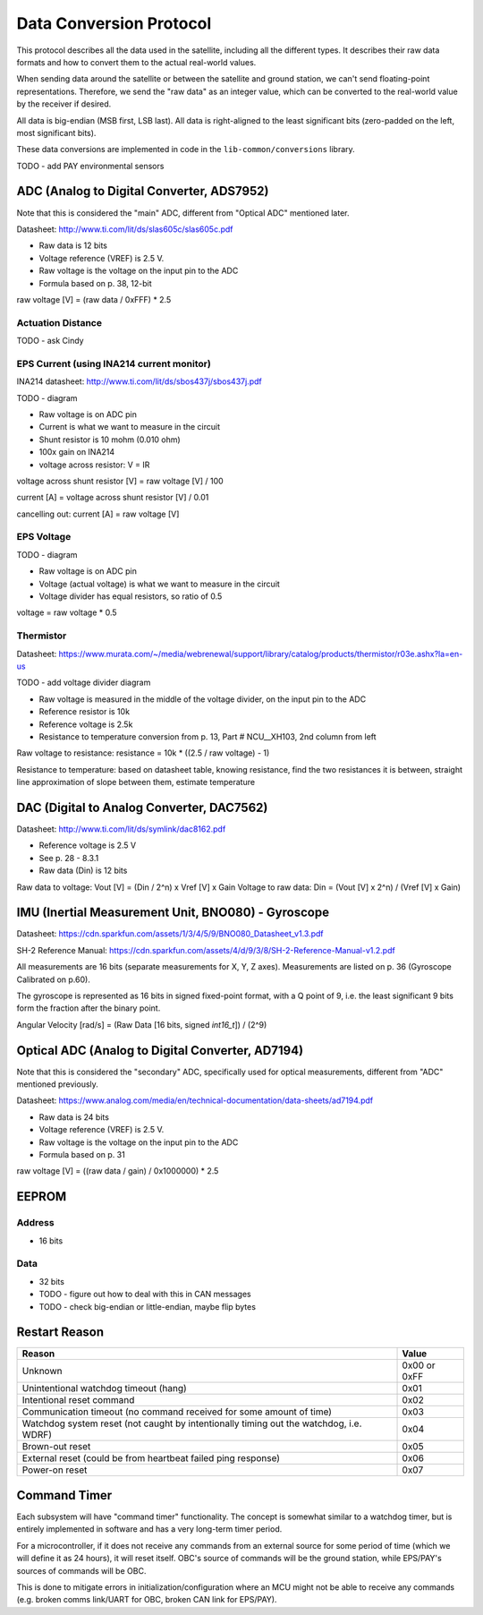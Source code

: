 Data Conversion Protocol
========================

This protocol describes all the data used in the satellite, including all the different types. It describes their raw data formats and how to convert them to the actual real-world values.

When sending data around the satellite or between the satellite and ground station, we can't send floating-point representations. Therefore, we send the "raw data" as an integer value, which can be converted to the real-world value by the receiver if desired.

All data is big-endian (MSB first, LSB last). All data is right-aligned to the least significant bits (zero-padded on the left, most significant bits).

These data conversions are implemented in code in the ``lib-common/conversions`` library.

TODO - add PAY environmental sensors

ADC (Analog to Digital Converter, ADS7952)
------------------------------------------

Note that this is considered the "main" ADC, different from "Optical ADC" mentioned later.

Datasheet: http://www.ti.com/lit/ds/slas605c/slas605c.pdf

- Raw data is 12 bits
- Voltage reference (VREF) is 2.5 V.
- Raw voltage is the voltage on the input pin to the ADC
- Formula based on p. 38, 12-bit

raw voltage [V] = (raw data / 0xFFF) * 2.5

Actuation Distance
^^^^^^^^^^^^^^^^^^

TODO - ask Cindy

EPS Current (using INA214 current monitor)
^^^^^^^^^^^^^^^^^^^^^^^^^^^^^^^^^^^^^^^^^^

INA214 datasheet: http://www.ti.com/lit/ds/sbos437j/sbos437j.pdf

TODO - diagram

- Raw voltage is on ADC pin
- Current is what we want to measure in the circuit
- Shunt resistor is 10 mohm (0.010 ohm)
- 100x gain on INA214
- voltage across resistor: V = IR

voltage across shunt resistor [V] = raw voltage [V] / 100

current [A] = voltage across shunt resistor [V] / 0.01

cancelling out: current [A] = raw voltage [V]

EPS Voltage
^^^^^^^^^^^

TODO - diagram

- Raw voltage is on ADC pin
- Voltage (actual voltage) is what we want to measure in the circuit
- Voltage divider has equal resistors, so ratio of 0.5

voltage = raw voltage * 0.5

Thermistor
^^^^^^^^^^

Datasheet: https://www.murata.com/~/media/webrenewal/support/library/catalog/products/thermistor/r03e.ashx?la=en-us

TODO - add voltage divider diagram

- Raw voltage is measured in the middle of the voltage divider, on the input pin to the ADC
- Reference resistor is 10k
- Reference voltage is 2.5k
- Resistance to temperature conversion from p. 13, Part # NCU__XH103, 2nd column from left

Raw voltage to resistance: resistance = 10k * ((2.5 / raw voltage) - 1)

Resistance to temperature: based on datasheet table, knowing resistance, find the two resistances it is between, straight line approximation of slope between them, estimate temperature

DAC (Digital to Analog Converter, DAC7562)
------------------------------------------

Datasheet: http://www.ti.com/lit/ds/symlink/dac8162.pdf

- Reference voltage is 2.5 V
- See p. 28 - 8.3.1
- Raw data (Din) is 12 bits

Raw data to voltage: Vout [V] = (Din / 2^n) x Vref [V] x Gain
Voltage to raw data: Din = (Vout [V] x 2^n) / (Vref [V] x Gain)

IMU (Inertial Measurement Unit, BNO080) - Gyroscope
---------------------------------------------------

Datasheet: https://cdn.sparkfun.com/assets/1/3/4/5/9/BNO080_Datasheet_v1.3.pdf

SH-2 Reference Manual: https://cdn.sparkfun.com/assets/4/d/9/3/8/SH-2-Reference-Manual-v1.2.pdf

All measurements are 16 bits (separate measurements for X, Y, Z axes). Measurements are listed on p. 36 (Gyroscope Calibrated on p.60).

The gyroscope is represented as 16 bits in signed fixed-point format, with a Q point of 9, i.e. the least significant 9 bits form the fraction after the binary point.

Angular Velocity [rad/s] = (Raw Data [16 bits, signed `int16_t`]) / (2^9)

Optical ADC (Analog to Digital Converter, AD7194)
-------------------------------------------------

Note that this is considered the "secondary" ADC, specifically used for optical measurements, different from "ADC" mentioned previously.

Datasheet: https://www.analog.com/media/en/technical-documentation/data-sheets/ad7194.pdf

- Raw data is 24 bits
- Voltage reference (VREF) is 2.5 V.
- Raw voltage is the voltage on the input pin to the ADC
- Formula based on p. 31

raw voltage [V] = ((raw data / gain) / 0x1000000) * 2.5

EEPROM
------

Address
^^^^^^^

- 16 bits

Data
^^^^

- 32 bits
- TODO - figure out how to deal with this in CAN messages
- TODO - check big-endian or little-endian, maybe flip bytes

Restart Reason
--------------

.. list-table::
    :header-rows: 1

    * - Reason
      - Value
    * - Unknown
      - 0x00 or 0xFF
    * - Unintentional watchdog timeout (hang)
      - 0x01
    * - Intentional reset command
      - 0x02
    * - Communication timeout (no command received for some amount of time)
      - 0x03
    * - Watchdog system reset (not caught by intentionally timing out the watchdog, i.e. WDRF)
      - 0x04
    * - Brown-out reset
      - 0x05
    * - External reset (could be from heartbeat failed ping response)
      - 0x06
    * - Power-on reset
      - 0x07

Command Timer
-------------

Each subsystem will have "command timer" functionality. The concept is somewhat similar to a watchdog timer, but is entirely implemented in software and has a very long-term timer period.

For a microcontroller, if it does not receive any commands from an external source for some period of time (which we will define it as 24 hours), it will reset itself. OBC's source of commands will be the ground station, while EPS/PAY's sources of commands will be OBC.

This is done to mitigate errors in initialization/configuration where an MCU might not be able to receive any commands (e.g. broken comms link/UART for OBC, broken CAN link for EPS/PAY).
